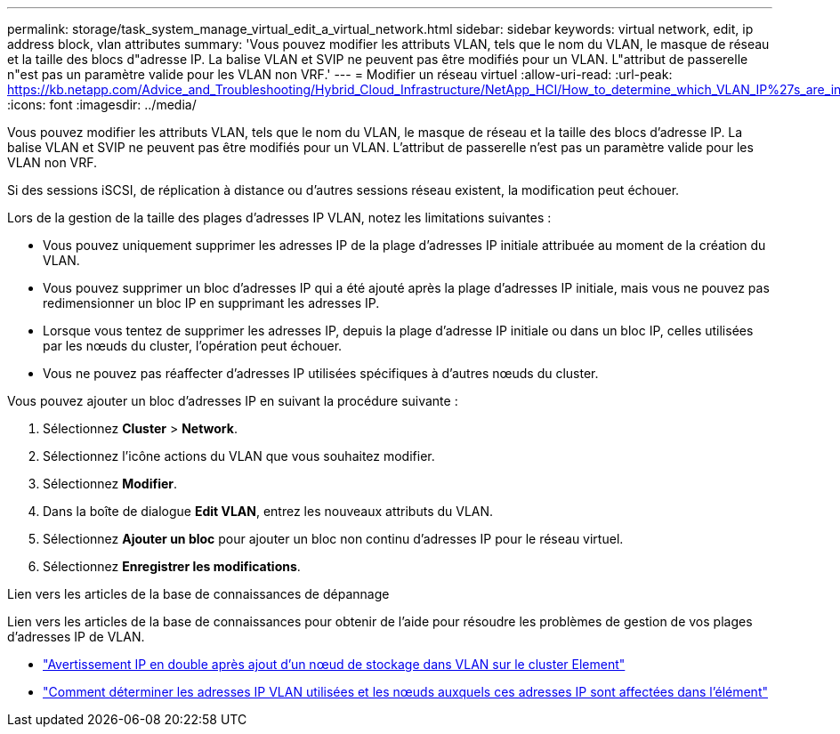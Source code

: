 ---
permalink: storage/task_system_manage_virtual_edit_a_virtual_network.html 
sidebar: sidebar 
keywords: virtual network, edit, ip address block, vlan attributes 
summary: 'Vous pouvez modifier les attributs VLAN, tels que le nom du VLAN, le masque de réseau et la taille des blocs d"adresse IP. La balise VLAN et SVIP ne peuvent pas être modifiés pour un VLAN. L"attribut de passerelle n"est pas un paramètre valide pour les VLAN non VRF.' 
---
= Modifier un réseau virtuel
:allow-uri-read: 
:url-peak: https://kb.netapp.com/Advice_and_Troubleshooting/Hybrid_Cloud_Infrastructure/NetApp_HCI/How_to_determine_which_VLAN_IP%27s_are_in_use_and_which_nodes_those_IP%27s_are_assigned_to_in_Element
:icons: font
:imagesdir: ../media/


[role="lead"]
Vous pouvez modifier les attributs VLAN, tels que le nom du VLAN, le masque de réseau et la taille des blocs d'adresse IP. La balise VLAN et SVIP ne peuvent pas être modifiés pour un VLAN. L'attribut de passerelle n'est pas un paramètre valide pour les VLAN non VRF.

Si des sessions iSCSI, de réplication à distance ou d'autres sessions réseau existent, la modification peut échouer.

Lors de la gestion de la taille des plages d'adresses IP VLAN, notez les limitations suivantes :

* Vous pouvez uniquement supprimer les adresses IP de la plage d'adresses IP initiale attribuée au moment de la création du VLAN.
* Vous pouvez supprimer un bloc d'adresses IP qui a été ajouté après la plage d'adresses IP initiale, mais vous ne pouvez pas redimensionner un bloc IP en supprimant les adresses IP.
* Lorsque vous tentez de supprimer les adresses IP, depuis la plage d'adresse IP initiale ou dans un bloc IP, celles utilisées par les nœuds du cluster, l'opération peut échouer.
* Vous ne pouvez pas réaffecter d'adresses IP utilisées spécifiques à d'autres nœuds du cluster.


Vous pouvez ajouter un bloc d'adresses IP en suivant la procédure suivante :

. Sélectionnez *Cluster* > *Network*.
. Sélectionnez l'icône actions du VLAN que vous souhaitez modifier.
. Sélectionnez *Modifier*.
. Dans la boîte de dialogue *Edit VLAN*, entrez les nouveaux attributs du VLAN.
. Sélectionnez *Ajouter un bloc* pour ajouter un bloc non continu d'adresses IP pour le réseau virtuel.
. Sélectionnez *Enregistrer les modifications*.


.Lien vers les articles de la base de connaissances de dépannage
Lien vers les articles de la base de connaissances pour obtenir de l'aide pour résoudre les problèmes de gestion de vos plages d'adresses IP de VLAN.

* https://kb.netapp.com/Advice_and_Troubleshooting/Data_Storage_Software/Element_Software/Duplicate_IP_warning_after_adding_a_storage_node_in_VLAN_on_Element_cluster["Avertissement IP en double après ajout d'un nœud de stockage dans VLAN sur le cluster Element"^]
* https://kb.netapp.com/Advice_and_Troubleshooting/Hybrid_Cloud_Infrastructure/NetApp_HCI/How_to_determine_which_VLAN_IP%27s_are_in_use_and_which_nodes_those_IP%27s_are_assigned_to_in_Element["Comment déterminer les adresses IP VLAN utilisées et les nœuds auxquels ces adresses IP sont affectées dans l'élément"^]

